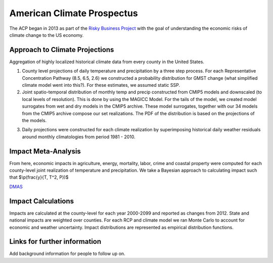 .. acp

American Climate Prospectus
===========================

The ACP began in 2013 as part of the `Risky Business Project <http://riskybusiness.org/>`_ with the goal of understanding the economic risks of climate change to the US economy. 

Approach to Climate Projections
-------------------------------

Aggregation of highly localized historical climate data from every county in the United States. 

1. County level projections of daily temperature and precipitation by a three step process.  For each Representative Concentration Pathway (8.5, 6.5, 2.6) we constructed a probability distribution for GMST change (what simplified climate model went into this?). For these estimates, we assumed static SSP. 

2. Joint spatio-temporal distribution of monthly temp and precip constructed from CMIP5 models and downscaled (to local levels of resolution). This is done by using the MAGICC Model. For the tails of the model, we created model surrogates from wet and dry models in the CMIP5 archive. These model surrogates, together with our 34 models from the CMIP5 archive compose our set realizations. The PDF of the distribution is based on the projections of the models. 

.. image:: imgs/SMME.png


3. Daily projections were constructed for each climate realization by superimposing historical daily weather residuals around monthly climatologies from period 1981 - 2010. 


Impact Meta-Analysis
--------------------

From here, economic impacts in agriculture, energy, mortality, labor, crime and coastal property were computed for each county-level joint realization of temperature and precipitation. We take a Bayesian approach to calculating impact such that $\\p(\frac{y}{T, T^2, P})$

`DMAS <http://dmas.berkeley.edu/>`_


Impact Calculations
-------------------

Impacts are calculated at the county-level for each year 2000-2099 and reported as changes from 2012. State and national impacts are weighted over counties. For each RCP and climate model we ran Monte Carlo to account for economic and weather uncertainty. Impact distributions are represented as empirical distribution functions.    

.. image:: imgs/response.png


Links for further information
----------------------------- 


Add background information for people to follow up on. 

